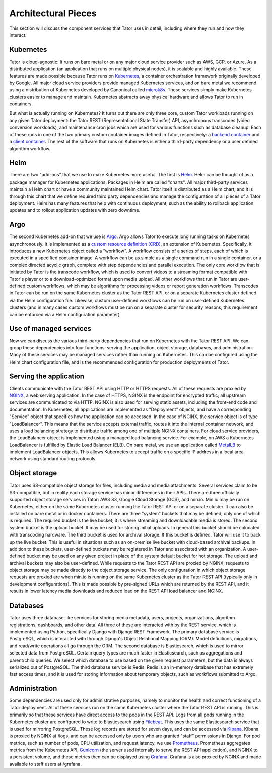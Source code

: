 Architectural Pieces
====================

This section will discuss the component services that Tator uses in detail,
including where they run and how they interact.


.. figure:: https://user-images.githubusercontent.com/7937658/130495996-069fcca5-7950-4b68-8657-7773d18ffbaf.png
   :scale: 50 %
   :align: center
   :alt: Top-level architectural components
   :figclass: align-center

    A Tator deployment makes use of one or more kubernetes clusters: one for serving
    the web application, and either the same cluster or other remote clusters for 
    running heavy workloads such as transcodes and algorithms.
    The green/blue boxes above denote where one can seperate the deployment to two
    seperate kubernetes clusters.

Kubernetes
----------

Tator is cloud-agnostic: It runs on bare metal or on any major cloud service 
provider such as AWS, GCP, or Azure. As a distributed application
(an application that runs on multiple physical nodes), it is scalable and 
highly available. These features are made possible because Tator runs on
`Kubernetes <https://kubernetes.io>`_, a container orchestration framework
originally developed by Google. All major cloud service providers provide
managed Kubernetes services, and on bare metal we recommend using a 
distribution of Kubernetes developed by Canonical called 
`microk8s <https://microk8s.io>`_. These services simply make Kubernetes 
clusters easier to manage and maintain. Kubernetes abstracts away 
physical hardware and allows Tator to run in containers. 

But what is actually running on Kubernetes? It turns out there are only three
core, custom Tator workloads running on any given Tator deployment: 
the Tator REST (Representational State Transfer) API, asynchronous
transcodes (video conversion workloads), and maintenance cron jobs which are
used for various functions such as database cleanup. Each of these runs in one
of the two primary custom container images defined in Tator, respectively: a
`backend container <https://hub.docker.com/repository/docker/cvisionai/tator_online>`_
and a `client container <https://hub.docker.com/repository/docker/cvisionai/tator_client>`_. 
The rest of the software that runs on Kubernetes is either a third-party 
dependency or a user defined algorithm workflow.

Helm
----

There are two "add-ons" that we use to make Kubernetes more useful. The first
is `Helm <https://helm.sh/>`_. Helm can be thought of as a package manager
for Kubernetes applications. Packages in Helm are called "charts". All major
third-party services maintain a Helm chart or have a community maintained 
Helm chart. Tator itself is distributed as a Helm chart, and it is through
this chart that we define required third party dependencies and manage the
configuration of all pieces of a Tator deployment. Helm has many features
that help with continuous deployment, such as the ability to rollback
application updates and to rollout application updates with zero downtime.

Argo
----

The second Kubernetes add-on that we use is 
`Argo <https://argoproj.github.io/argo-workflows/>`_. Argo allows Tator to
execute long running tasks on Kubernetes asynchronously. It is implemented
as a `custom resource definition (CRD) <https://kubernetes.io/docs/concepts/extend-kubernetes/api-extension/custom-resources/>`_, an extension of Kubernetes. Specifically,
it introduces a new Kubernetes object called a "workflow". A workflow 
consists of a series of steps, each of which is executed in a specified
container image. A workflow can be as simple as a single command run in a 
single container, or a complex directed acyclic graph, complete with 
step dependencies and parallel execution. The only core workflow that is
initiated by Tator is the transcode workflow, which is used to convert videos
to a streaming format compatible with Tator's player or to a download-optimized
format upon media upload. All other workflows that run in Tator are 
user-defined custom workflows, which may be algorithms for processing videos
or report generation workflows. Transcodes in Tator can be run
on the same Kubernetes cluster as the Tator REST API, or on a separate 
Kubernetes cluster defined via the Helm configuration file. Likewise, custom
user-defined workflows can be run on user-defined Kubernetes clusters (and
in many cases custom workflows must be run on a separate cluster for 
security reasons; this requirement can be enforced via a Helm configuration
parameter).

Use of managed services
-----------------------

Now we can discuss the various third-party dependencies that run on Kubernetes
with the Tator REST API. We can group these dependencies into four functions:
serving the application, object storage, databases, and administration. Many 
of these services may be managed services rather than running on
Kubernetes. This can be configured using the Helm chart configuration file, 
and is the recommended configuration for production deployments of Tator.

Serving the application
-----------------------

Clients communicate with the Tator REST API using HTTP or HTTPS requests. All
of these requests are proxied by `NGINX <https://www.nginx.com/>`_, a web 
serving application. In the case of HTTPS, NGINX is the endpoint for encrypted
traffic; all upstream services are communicated to via HTTP. NGINX is also used
for serving static assets, including the front-end code and documentation. In Kubernetes,
all applications are implemented as "Deployment" objects, and have a 
corresponding "Service" object that specifies how the application can be 
accessed. In the case of NGINX, the service object is of type "LoadBalancer".
This means that the service accepts external traffic, routes it into the 
internal container network, and uses a load balancing strategy to distribute
traffic among one of multiple NGINX containers. For cloud service providers,
the LoadBalancer object is implemented using a managed load balancing service.
For example, on AWS a Kubernetes LoadBalancer is fulfilled by Elastic Load
Balancer (ELB). On bare metal, we use an application called 
`MetalLB <https://metallb.universe.tf/>`_ to implement LoadBalancer objects.
This allows Kubernetes to accept traffic on a specific IP address in a
local area network using standard routing protocols.

Object storage
--------------

Tator uses S3-compatible object storage for files, including media and media 
attachments. Several services claim to be S3-compatible, but in reality each
storage service has minor differences in their APIs. There are three officially
supported object storage services in Tator: AWS S3, Google Cloud Storage (GCS),
and min.io. Min.io may be run on Kubernetes, either on the same Kubernetes 
cluster running the Tator REST API or on a separate cluster. It can also be 
installed on bare metal or in docker containers. There are three "system" 
buckets that may be defined, only one of which is required. The required bucket
is the live bucket; it is where streaming and downloadable media is stored.
The second system bucket is the upload bucket. It may be used for storing 
initial uploads. In general this bucket should be colocated with transcoding
hardware. The third bucket is used for archival storage. If this bucket is
defined, Tator will use it to back up the live bucket. This is useful in 
situations such as an on-premise live bucket with cloud-based archival 
backups. In addition to these buckets, user-defined buckets may be registered
in Tator and associated with an organization. A user-defined bucket may be
used on any given project in place of the system default bucket for hot 
storage. The upload and archival buckets may also be user-defined. While 
requests to the Tator REST API are proxied by NGINX, requests to object 
storage may be made directly to the object storage service. The only 
configuration in which object storage requests are proxied are when min.io
is running on the same Kubernetes cluster as the Tator REST API (typically
only in development configurations). This is made possible by pre-signed URLs
which are returned by the REST API, and it results in lower latency media 
downloads and reduced load on the REST API load balancer and NGINX.

Databases
---------

Tator uses three database-like services for storing media metadata, users,
projects, organizations, algorithm registrations, dashboards, and other data.
All three of these are interacted with by the REST service, which is 
implemented using Python, specifically Django with Django REST Framework. The 
primary database service is PostgreSQL, which is interacted with through 
Django's Object Relational Mapping (ORM). Model definitions, migrations, and 
read/write operations all go through the ORM. The second database is 
Elasticsearch, which is used to mirror selected data from PostgreSQL. Certain
query types are much faster in Elasticsearch, such as aggregations and 
parent/child queries. We select which database to use based on the given
request parameters, but the data is always serialized out of PostgreSQL. The
third database service is Redis. Redis is an in-memory database that has 
extremely fast access times, and it is used for storing information about
temporary objects, such as workflows submitted to Argo.

Administration
--------------

Some dependencies are used only for administrative purposes, namely to 
monitor the health and correct functioning of a Tator deployment. All
of these services run on the same Kubernetes cluster where the Tator
REST API is running. This is primarily so that these services have direct
access to the pods in the REST API. Logs from all pods running in the
Kubernetes cluster are configured to write to Elasticsearch using 
`Filebeat <https://www.elastic.co/beats/filebeat>`_. This uses the
same Elasticsearch service that is used for mirroring PostgreSQL. These log
records are stored for seven days, and can be accessed via
`Kibana <https://www.elastic.co/kibana/>`_. Kibana is proxied by NGINX
at /logs, and can be accessed only by users who are granted "staff"
permissions in Django. For pod metrics, such as number of pods, CPU 
utilization, and request latency, we use
`Prometheus <https://prometheus.io/>`_. Prometheus aggregates metrics from
the Kubernetes API, `Gunicorn <https://gunicorn.org/>`_ (the server used
internally to serve the REST API application), and NGINX to a persistent
volume, and these metrics then can be displayed using
`Grafana <https://grafana.com/>`_. Grafana is also proxied by NGINX and
made available to staff users at /grafana.

